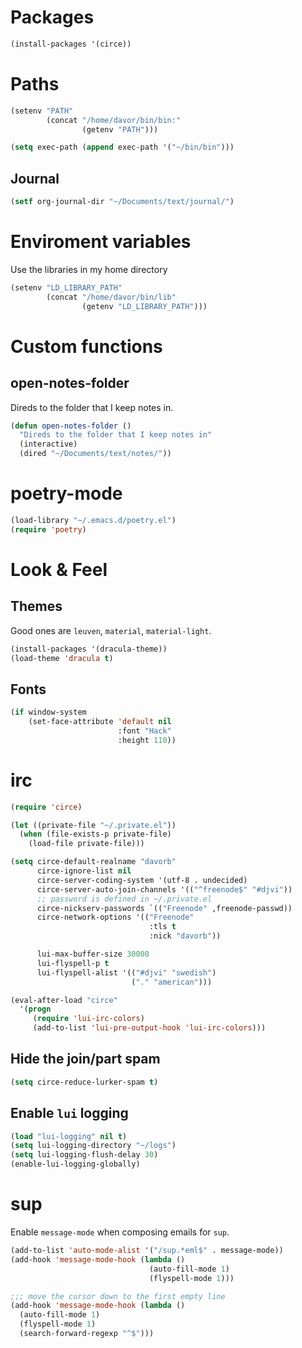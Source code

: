 * Packages
#+BEGIN_SRC emacs-lisp
  (install-packages '(circe))
#+END_SRC

* Paths
#+BEGIN_SRC emacs-lisp
  (setenv "PATH"
          (concat "/home/davor/bin/bin:"
                  (getenv "PATH")))

  (setq exec-path (append exec-path '("~/bin/bin")))
#+END_SRC
** Journal
#+BEGIN_SRC emacs-lisp
  (setf org-journal-dir "~/Documents/text/journal/")
#+END_SRC
* Enviroment variables
  Use the libraries in my home directory
#+BEGIN_SRC emacs-lisp
  (setenv "LD_LIBRARY_PATH"
          (concat "/home/davor/bin/lib"
                  (getenv "LD_LIBRARY_PATH")))
#+END_SRC
* Custom functions
** open-notes-folder
   Direds to the folder that I keep notes in.

#+BEGIN_SRC emacs-lisp
  (defun open-notes-folder ()
    "Direds to the folder that I keep notes in"
    (interactive)
    (dired "~/Documents/text/notes/"))
#+END_SRC
* poetry-mode
#+BEGIN_SRC emacs-lisp
  (load-library "~/.emacs.d/poetry.el")
  (require 'poetry)
#+END_SRC
* Look & Feel
** Themes
   Good ones are =leuven=, =material=, =material-light=.

#+BEGIN_SRC emacs-lisp
  (install-packages '(dracula-theme))
  (load-theme 'dracula t)
#+END_SRC
** Fonts
#+BEGIN_SRC emacs-lisp
  (if window-system
      (set-face-attribute 'default nil
                          :font "Hack"
                          :height 110))
#+END_SRC
* irc
#+BEGIN_SRC emacs-lisp
  (require 'circe)

  (let ((private-file "~/.private.el"))
    (when (file-exists-p private-file)
      (load-file private-file)))

  (setq circe-default-realname "davorb"
        circe-ignore-list nil
        circe-server-coding-system '(utf-8 . undecided)
        circe-server-auto-join-channels '(("^freenode$" "#djvi"))
        ;; password is defined in ~/.private.el
        circe-nickserv-passwords `(("Freenode" ,freenode-passwd))
        circe-network-options '(("Freenode"
                                 :tls t
                                 :nick "davorb"))

        lui-max-buffer-size 30000
        lui-flyspell-p t
        lui-flyspell-alist '(("#djvi" "swedish")
                             ("." "american")))

  (eval-after-load "circe"
    '(progn
       (require 'lui-irc-colors)
       (add-to-list 'lui-pre-output-hook 'lui-irc-colors)))
#+END_SRC
** Hide the join/part spam
#+BEGIN_SRC emacs-lisp
  (setq circe-reduce-lurker-spam t)
#+END_SRC
** Enable =lui= logging
#+BEGIN_SRC emacs-lisp
  (load "lui-logging" nil t)
  (setq lui-logging-directory "~/logs")
  (setq lui-logging-flush-delay 30)
  (enable-lui-logging-globally)
#+END_SRC
* sup
  Enable =message-mode= when composing emails for =sup=.

#+BEGIN_SRC emacs-lisp
  (add-to-list 'auto-mode-alist '("/sup.*eml$" . message-mode))
  (add-hook 'message-mode-hook (lambda ()
                                 (auto-fill-mode 1)
                                 (flyspell-mode 1)))

  ;;; move the cursor down to the first empty line
  (add-hook 'message-mode-hook (lambda ()
    (auto-fill-mode 1)
    (flyspell-mode 1)
    (search-forward-regexp "^$")))
#+END_SRC
